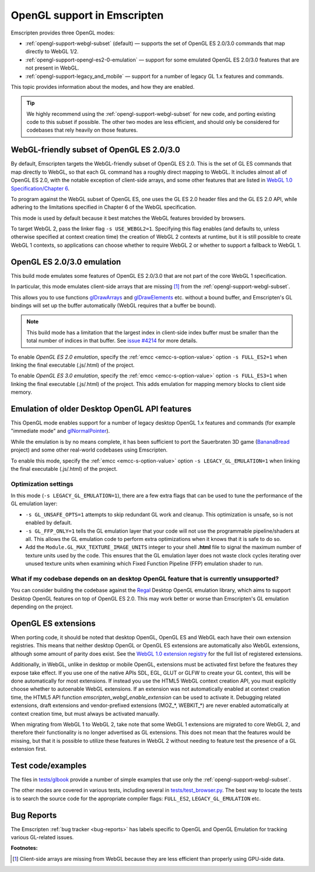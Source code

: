 .. _OpenGL-support:

============================
OpenGL support in Emscripten
============================

Emscripten provides three OpenGL modes:

- :ref:`opengl-support-webgl-subset` (default) — supports the set of OpenGL ES 2.0/3.0 commands that map directly to WebGL 1/2.
- :ref:`opengl-support-opengl-es2-0-emulation` — support for some emulated OpenGL ES 2.0/3.0 features that are not present in WebGL.
- :ref:`opengl-support-legacy_and_mobile` — support for a number of legacy GL 1.x features and commands.

This topic provides information about the modes, and how they are enabled.

.. tip:: We highly recommend using the :ref:`opengl-support-webgl-subset` for new code, and porting existing code to this subset if possible. The other two modes are less efficient, and should only be considered for codebases that rely heavily on those features.

.. _opengl-support-webgl-subset:

WebGL-friendly subset of OpenGL ES 2.0/3.0
==========================================

By default, Emscripten targets the WebGL-friendly subset of OpenGL ES 2.0. This is the set of GL ES commands that map directly to WebGL, so that each GL command has a roughly direct mapping to WebGL. It includes almost all of OpenGL ES 2.0, with the notable exception of client-side arrays, and some other features that are listed in `WebGL 1.0 Specification/Chapter 6 <https://www.khronos.org/registry/webgl/specs/1.0/#6>`_.

To program against the WebGL subset of OpenGL ES, one uses the GL ES 2.0 header files and the GL ES 2.0 API, while adhering to the limitations specified in Chapter 6 of the WebGL specification.

This mode is used by default because it best matches the WebGL features brovided by browsers.

To target WebGL 2, pass the linker flag ``-s USE_WEBGL2=1``. Specifying this flag enables (and defaults to, unless otherwise specified at context creation time) the creation of WebGL 2 contexts at runtime, but it is still possible to create WebGL 1 contexts, so applications can choose whether to require WebGL 2 or whether to support a fallback to WebGL 1.

.. _opengl-support-opengl-es2-0-emulation:

OpenGL ES 2.0/3.0 emulation
===========================

This build mode emulates some features of OpenGL ES 2.0/3.0 that are not part of the core WebGL 1 specification.

In particular, this mode emulates client-side arrays that are missing [#f1]_ from the :ref:`opengl-support-webgl-subset`.

This allows you to use functions `glDrawArrays <https://www.opengl.org/sdk/docs/man3/xhtml/glDrawArrays.xml>`_ and `glDrawElements <https://www.opengl.org/sdk/docs/man/html/glDrawElements.xhtml>`_ etc. without a bound buffer, and Emscripten's GL bindings will set up the buffer automatically (WebGL requires that a buffer be bound). 

.. note:: This build mode has a limitation that the largest index in client-side index buffer must be smaller than the total number of indices in that buffer. See `issue #4214 <https://github.com/kripken/emscripten/issues/4214>`_ for more details.

To enable *OpenGL ES 2.0 emulation*, specify the :ref:`emcc <emcc-s-option-value>` option ``-s FULL_ES2=1`` when linking the final executable (.js/.html) of the project.

To enable *OpenGL ES 3.0 emulation*, specify the :ref:`emcc <emcc-s-option-value>` option ``-s FULL_ES3=1`` when linking the final executable (.js/.html) of the project. This adds emulation for mapping memory blocks to client side memory.

.. _opengl-support-legacy_and_mobile:

Emulation of older Desktop OpenGL API features
==============================================

This OpenGL mode enables support for a number of legacy desktop OpenGL 1.x features and commands (for example "immediate mode" and `glNormalPointer <https://www.opengl.org/sdk/docs/man2/xhtml/glNormalPointer.xml>`_). 

While the emulation is by no means complete, it has been sufficient to port the Sauerbraten 3D game (`BananaBread <https://github.com/kripken/BananaBread>`_ project) and some other real-world codebases using Emscripten.

To enable this mode, specify the :ref:`emcc <emcc-s-option-value>` option ``-s LEGACY_GL_EMULATION=1`` when linking the final executable (.js/.html) of the project.

Optimization settings
----------------------

In this mode (``-s LEGACY_GL_EMULATION=1``), there are a few extra flags that can be used to tune the performance of the GL emulation layer:

- ``-s GL_UNSAFE_OPTS=1`` attempts to skip redundant GL work and cleanup. This optimization is unsafe, so is not enabled by default.
- ``-s GL_FFP_ONLY=1`` tells the GL emulation layer that your code will not use the programmable pipeline/shaders at all. This allows the GL emulation code to perform extra optimizations when it knows that it is safe to do so.
- Add the ``Module.GL_MAX_TEXTURE_IMAGE_UNITS`` integer to your shell **.html** file to signal the maximum number of texture units used by the code. This ensures that the GL emulation layer does not waste clock cycles iterating over unused texture units when examining which Fixed Function Pipeline (FFP) emulation shader to run.

What if my codebase depends on an desktop OpenGL feature that is currently unsupported?
---------------------------------------------------------------------------------------

You can consider building the codebase against the `Regal <https://github.com/p3/regal>`_ Desktop OpenGL emulation library, which aims to support Desktop OpenGL features on top of OpenGL ES 2.0. This may work better or worse than Emscripten's GL emulation depending on the project.

OpenGL ES extensions
====================

When porting code, it should be noted that desktop OpenGL, OpenGL ES and WebGL each have their own extension registries. This means that neither desktop OpenGL or OpenGL ES extensions are automatically also WebGL extensions, although some amount of parity does exist. See the `WebGL 1.0 extension registry <https://www.khronos.org/registry/webgl/extensions/>`_ for the full list of registered extensions.

Additionally, in WebGL, unlike in desktop or mobile OpenGL, extensions must be activated first before the features they expose take effect. If you use one of the native APIs SDL, EGL, GLUT or GLFW to create your GL context, this will be done automatically for most extensions. If instead you use the HTML5 WebGL context creation API, you must explicitly choose whether to autoenable WebGL extensions. If an extension was not automatically enabled at context creation time, the HTML5 API function `emscripten_webgl_enable_extension` can be used to activate it. Debugging related extensions, draft extensions and vendor-prefixed extensions (MOZ_*, WEBKIT_*) are never enabled automatically at context creation time, but must always be activated manually.

When migrating from WebGL 1 to WebGL 2, take note that some WebGL 1 extensions are migrated to core WebGL 2, and therefore their functionality is no longer advertised as GL extensions. This does not mean that the features would be missing, but that it is possible to utilize these features in WebGL 2 without needing to feature test the presence of a GL extension first.

Test code/examples
==================

The files in `tests/glbook <https://github.com/kripken/emscripten/tree/master/tests/glbook>`_ provide a number of simple examples that use only the :ref:`opengl-support-webgl-subset`.

The other modes are covered in various tests, including several in `tests/test_browser.py <https://github.com/kripken/emscripten/blob/master/tests/test_browser.py>`_. The best way to locate the tests is to search the source code for the appropriate compiler flags: ``FULL_ES2``, ``LEGACY_GL_EMULATION`` etc.

Bug Reports
===========

The Emscripten :ref:`bug tracker <bug-reports>` has labels specific to OpenGL and OpenGL Emulation for tracking various GL-related issues.

**Footnotes:**

.. [#f1] Client-side arrays are missing from WebGL because they are less efficient than properly using GPU-side data.

